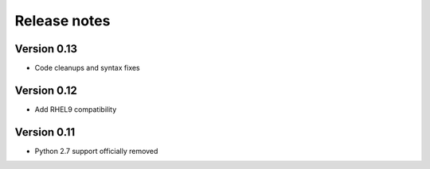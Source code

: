 Release notes
=============

Version 0.13
------------

- Code cleanups and syntax fixes

Version 0.12
------------

- Add RHEL9 compatibility

Version 0.11
------------

- Python 2.7 support officially removed

